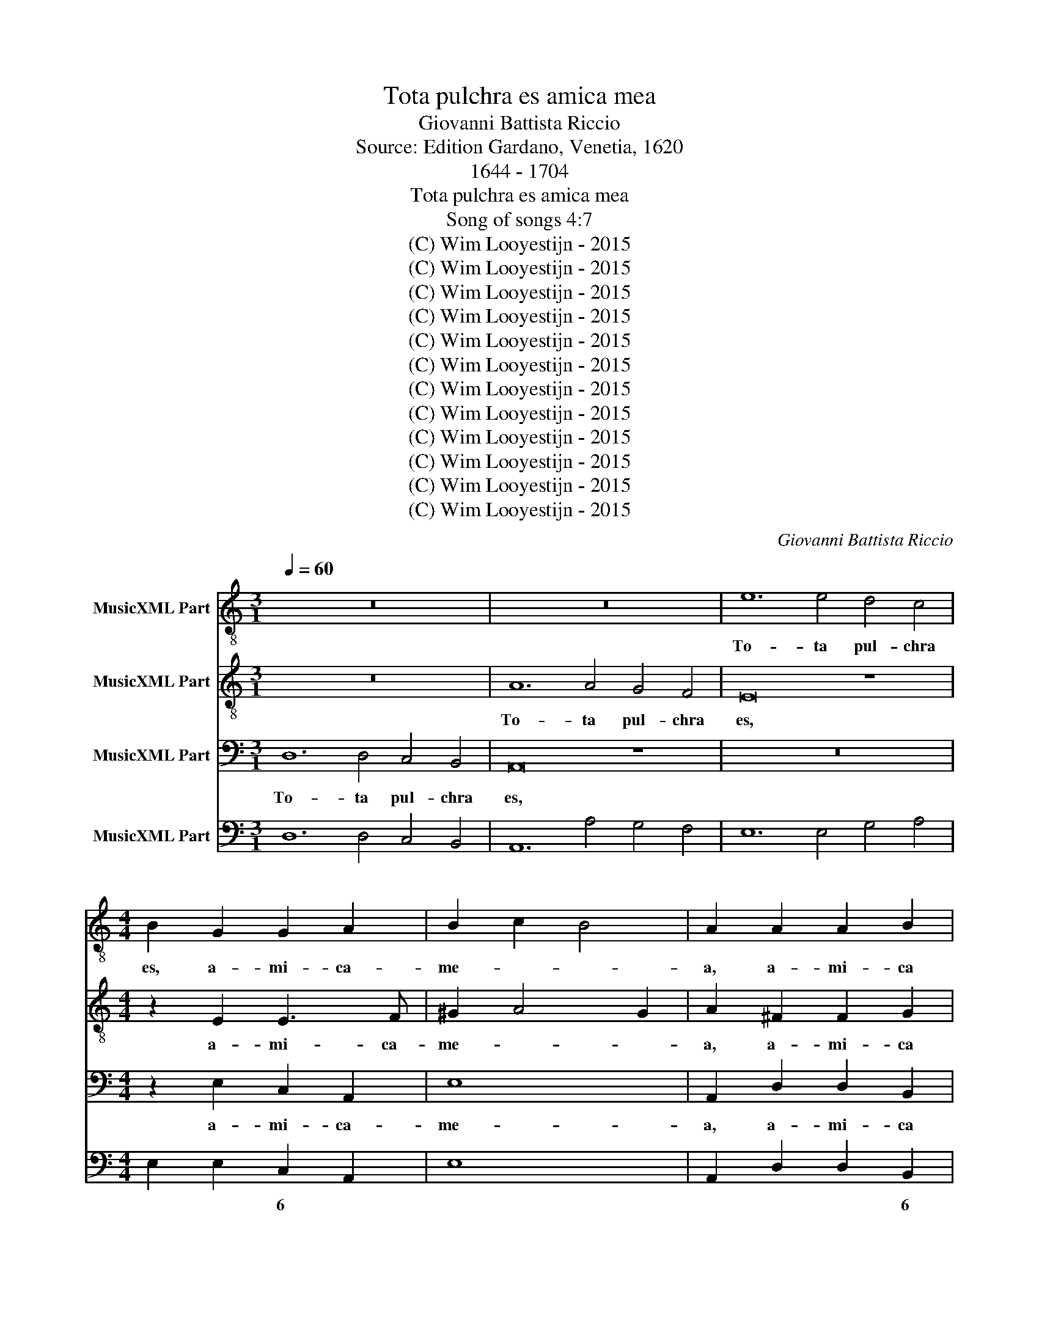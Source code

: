 X:1
T:Tota pulchra es amica mea
T:Giovanni Battista Riccio
T:Source: Edition Gardano, Venetia, 1620
T:1644 - 1704
T:Tota pulchra es amica mea
T:Song of songs 4:7
T:(C) Wim Looyestijn - 2015
T:(C) Wim Looyestijn - 2015
T:(C) Wim Looyestijn - 2015
T:(C) Wim Looyestijn - 2015
T:(C) Wim Looyestijn - 2015
T:(C) Wim Looyestijn - 2015
T:(C) Wim Looyestijn - 2015
T:(C) Wim Looyestijn - 2015
T:(C) Wim Looyestijn - 2015
T:(C) Wim Looyestijn - 2015
T:(C) Wim Looyestijn - 2015
T:(C) Wim Looyestijn - 2015
C:Giovanni Battista Riccio
Z:(C) Wim Looyestijn - 2015
%%score 1 2 3 4
L:1/8
Q:1/4=60
M:3/1
K:C
V:1 treble-8 nm="MusicXML Part"
V:2 treble-8 nm="MusicXML Part"
V:3 bass nm="MusicXML Part"
V:4 bass nm="MusicXML Part"
V:1
 z24 | z24 | e12 e4 d4 c4 |[M:4/4] B2 G2 G2 A2 | B2 c2 B4 | A2 A2 A2 B2 | ^c2 d4 c2 | d8 | %8
w: ||To- ta pul- chra|es, a- mi- ca-|me- * *|a, a- mi- ca|me- * *|a,|
[M:3/1] d12 d4 c4 B4 | A4 c8 c4 B4 A4 |[M:4/4] G2 G2 G2 A2 | B2 c2 B4 | A2 A2 A2 B2 | ^c6 d2 | %14
w: to- ta pul- chra-|es, to- ta pul- chra|es a- mi- ca|me- * *|a, a- mi- ca|me- *|
 e2 f2 e4 |[M:3/1] d16 z8 | z24 | z24 | z24 | z8 z8 d8 | c12 d4 e8 | d8 d8 ^c8 | d16 d8 | %23
w: |a,||||et|ma- cu- la|non est in|te, et|
 d12 d4 d4 d4 | e12 e4 e8 | d8 d8 ^c8 |[M:4/4] d4 f2 ed | e2 dc d2 e2 | f4 e4 | z8 | z4 f4- | %31
w: ma- cu- la, et|ma- cu- la|non est in|te. Ve- ni- de|Li- ba- no spon- sa|me- a,||ve-|
 f2 ed e2 dc | d2 e2 f2 ed | ^c2 d4 c2 | d4 A4- | A2 Bc d4 | d8 | z4 d4- | d2 e^f g4 | g8 | %40
w: * ni- de Li- ba- no|spon- sa me- * *||a, ve-||ni,|ve-||ni,|
 z4 c4- | c2 d2 B3 B | c8 | e2 e2 e4- | e2 dc B4 | A2 cd e4 | e4 z2 ef | g4 g2 g2 | g6 fe | d8 | %50
w: co-|* ro- na- be-|ris.|Vul- ne- ra-|* sti cor me-|um, vul- ne- ra-|sti, vul- ne-|ra- sti cor|me- * *||
 c4 e2 f2 | g2 a2 g2 fe | d2 e2 f2 ed | ^c2 d4 c2 | d4 A2 A2 | A6 AB | ^c2 d4 c2 | d2 d2 fedc | %58
w: um, so- ror|me- a spon- * *|||sa, vul- ne-|ra- sti cor|me- * *|um in u- no o- cu-|
 B4 B2 d2 | ^c d2 c d4 | z4 B4 | edcB A2 AA | ^G A2 G A4 | z4 z2 cc | d2 dd e4 | f8 | z2 ed c2 A2 | %67
w: lo- rum tu-|o- * * rum,|in|u- no o- cu- lo- rum tu-|o- * * rum,|o- cu-|lo- rum tu- o-|rum,|et in u- no|
 B4 c4 | de fd e2 f2 | e4 d4 | gf ed c2 c2 | B4 c4 | z4 AG AB | ^c2 d4 c2 | d8 | z4 e4- | e4 d4- | %77
w: cri- ne|col- * * * * li|tu- i,|col- * * * * li|tu- i,|col- * * *|* li tu-|i.|Quam|* pul-|
 d4 c4- | c4 B4 | A3 c d4 | e4 d4- | d2 c2 B4 | c8 | z8 | z8 | e2 e2 e2 d2 | ^c2 d4 c2 | d8 | z8 | %89
w: * chrae|* sunt|mam- mae tu-|ae, mam-|* mae tu-|ae.|||So- ror me- a|spon- * *|sa!||
 z8 | e2 e2 e2 d2 | c2 d2 e2 dc | B8 | ^c8 | z8 | z8 | z8 | z2 A4 A2 | d4 _B4 | A4 z2 A2- | %100
w: |So- ror me- a|spon- * * * *||sa!||||Pul- chri-|o- sa|sunt u-|
 A2 d2 d4 | c6 B2 | ^c2 d4 c2 | d2 d2 e4 | d2 dd d2 gf | e8 | f8 | z8 | g6 d2 | f3 f f2 f2 | %110
w: * be- ra|tu- a|vi- * *|no et o-|dor un- guen- to- rum tu-|o-|rum||su- per|om- ni- a a-|
 e4 e2 d2 | f6 ed | ^c4 c4 | d8 | z4 g4- | g2 e2 e3 e | d4 d4 | ^c4 d4- | d4 ^c4 | d16 |] %120
w: ro- ma- ta,|a- ro- *|* ma-|ta,|su-|* per om- ni-|a a-|ro- *|* ma-|ta.|
V:2
 z24 | A12 A4 G4 F4 | E16 z8 |[M:4/4] z2 E2 E3 F | ^G2 A4 G2 | A2 ^F2 F2 G2 | E2 ^F2 E4 | DAFD A4 | %8
w: |To- ta pul- chra|es,|a- mi- ca-|me- * *|a, a- mi- ca|me- * *|a, a- mi- ca me-|
[M:3/1] D16 z8 | A12 A4 G4 F4 |[M:4/4] E2 E2 E3 F | ^G2 A4 G2 | A4 z4 | z2 A2 A2 B2 | ^c2 d4 c2 | %15
w: a,|to- ta pul- chra-|es a- mi- ca|me- * *|a,|a- mi- ca|me- * *|
[M:3/1] d16 z8 | z24 | z24 | z24 | z8 z8 A8 | A12 G4 G8 | F8 A12 E4 | ^F16 A8 | B12 B4 B4 B4 | %24
w: a,||||et|ma- cu- la|non est in|te, et|ma- cu- la, et|
 G12 G4 G8 | _B8 A8 A8 |[M:4/4] A8 | z8 | A2 GF G2 FE | F2 G2 E4 | D4 d4- | d2 GG G2 GA | %32
w: ma- cu- la|non est in|te.||Ve- ni- de Li- ba- no|spon- sa me-|a, ve-|* ni- de Li- ba- no|
 G2 FE D2 D2 | E2 F2 E3 A | A8 | ^F6 GA | B8 | B8 | B6 cd | e4 E4 | G4 A4- | A2 A2 ^G3 G | %42
w: spon- * * * sa|me- * * *|a,|ve- * *||ni,|ve- * *||ni, co-|* ro- na- be-|
 A4 c2 c2 | c6 BA | ^G2 A4 G2 | A4 z2 EF | G4 G2 c2 | c4 c2 cc | d2 BG c4- | c4 B4 | c8 | z4 BBcc | %52
w: ris. Vul- ne-|ra- sti cor|me- * *|um, vul- ne-|ra- sti cor|me- um, vul- ne-|ra- sti cor me-||um,|so- ror me- a|
 d2 cB A4- | A2 GF E4 | D4 F2 F2 | F6 ED | E2 F2 E4 | D4 A4 | dcBA G2 FF | E4 D4 | z2 A2 ^G A2 G | %61
w: spon- * * *||sa, vul- ne-|ra- sti cor|me- * *|um in|u- no o- cu- lo- rum tu-|o- rum,|tu- o- * *|
 A2 AB c2 cc | B4 A4 | z2 d2 cBAG | A2 AB ^c d2 c | d2 AG F2 D2 | E4 F4 | G4 A4 | Bc dB ^c2 d2- | %69
w: rum, o- cu- lo- rum tu-|o- rum,|in u- no o- cu-|lo- rum tu- o- * *|rum, et in u- no|cri- ne|col- li|tu- * * * * *|
 d2 ^c2 d4 | z8 | z4 cBAG | A4 F4 | E2 F2 E3 A | A8 | c8 | B8 | A8 | G8 | A2 c4 B2 | c4 A4- | %81
w: * * i,||et in u- no|cri- ne|col- li tu- *|i.|Quam|pul-|chrae|sunt|mam- mae tu-|ae, mam-|
 A2 A4 G2 | A8 | z4 A2 A2 | A3 G FE FG | A4 G4 | z4 A2 A2 | A3 G FG AB | c2 BA GA Bc | d4 A4 | %90
w: * mae tu-|ae.|So- ror|me- a spon- * * *|* sa!|So- ror|me- a spon- * * *||* sa!|
 G2 G2 G3 D | E6 ^F2 | ^G2 A4 G2 | A2 A4 A2 | d4 _B4 | A2 c3 c G2 | A2 _B2 A4 | D2 D2 A4 | %98
w: So- ror me- a|spon- *||sa! Pul- chri-|o- sa|sunt u- be- ra|tu- a vi-|no et o-|
 ^F2 FF G2 dd | ^c2 d4 c2 | d2 AA _B2 FF | F2 G4 DD | A2 FD E4 | F2 AB ^c4 | d2 AA B2 BB | %105
w: dor un- guen- to- rum tu-|o- * *|rum un- guen- to- rum tu-|o- rum un- guen-|to- rum tu- o-|rum un- guen- to-|rum un- guen- to- rum tu-|
 ^c2 d4 c2 | d2 d4 A2 | c3 c c2 c2 | B4 G4 | A2 A4 A2 | G3 G G2 G2 | A8- | A4 E4 | D2 d4 A2 | %114
w: o- * *|rum su- per|om- ni- a a-|ro- ma-|ta, su- per|om- ni- a a-|ro-|* ma-|ta, su- per|
 c3 c c2 c2 | B6 A2 | A6 G2 | A2 G2 F2 ED | E6 A2 | A16 |] %120
w: om- ni- a a-|ro- ma-|ta, a-|ro- * * * *|* ma-|ta.|
V:3
 D,12 D,4 C,4 B,,4 | A,,16 z8 | z24 |[M:4/4] z2 E,2 C,2 A,,2 | E,8 | A,,2 D,2 D,2 B,,2 | A,,8 | %7
w: To- ta pul- chra|es,||a- mi- ca-|me-|a, a- mi- ca|me-|
 D,8 |[M:3/1] z24 | z24 |[M:4/4] z2 E,2 C,2 A,,2 | E,8 | A,,8- | A,,8 | z8 | %15
w: a,|||a- mi- ca|me-|a,|||
[M:3/1] D,12 D,4 C,4 B,,4 | A,,12 A,4 G,4 F,4 | E,8 E,4 G,4 F,4 E,4 | D,8 D,4 F,4 E,4 D,4 | %19
w: To- ta pul- chra|es a- mi- ca|me- a, co- lum- ba|me- a, for- mo- sa|
 C,8 C,8 D,8 | A,,12 B,,4 C,8 | D,8 D,8 A,,8 | D,16 D,8 | G,12 G,4 G,4 G,4 | C,12 C,4 C,8 | %25
w: me- a, et|ma- cu- la|non est in|te, et|ma- cu- la, et|ma- cu- la|
 G,,8 D,8 A,,8 |[M:4/4] D,4 D,2 C,B,, | C,2 B,,A,, B,,2 C,2 | D,4 C,4 | z8 | z4 D,4- | %31
w: non est in|te. Ve- ni- de|Li- ba- no spon- sa|me- a,||ve-|
 D,2 C,B,, C,2 B,,A,, | B,,2 C,2 D,2 C,B,, | A,,8 | D,8 | D,6 E,^F, | G,8 | G,8 | G,,6 A,,B,, | %39
w: * ni- de Li- ba- no|spon- sa me- * *||a,|ve- * *||ni,|ve- * *|
 C,8 | B,,4 F,4- | F,2 D,2 E,3 E, | A,,4 A,2 A,2 | A,6 G,F, | E,8 | A,,2 A,,B,, C,4 | C,4 z2 C,D, | %47
w: |ni, co-|* ro- na- be-|ris. Vul- ne-|ra- sti cor|me-|um, vul- ne- ra-|sti, vul- ne-|
 E,4 E,2 E,2 | G,8 | G,,8 | C,8 | E,2 F,2 G,2 A,2 | D,6 C,B,, | A,,8 | D,4 D,2 D,2 | D,6 C,B,, | %56
w: ra- sti cor|me-||um,|so- ror me- a|spon- * *||sa, vul- ne-|ra- sti cor|
 A,,8 | D,8 | z8 | A,,4 D,C,B,,A,, | G,,2 D,^C, E,4 | A,,8 | z2 E,2 A,,B,,C,D, | %63
w: me-|um||in u- no o- cu-|lo- rum tu- o-|rum,|in u- no o- cu-|
 E,2 D,D, A,G, F,E, | D,2 C,B,, A,,4 | D,8 | z8 | z8 | z8 | z2 A,G, F,2 D,2 | E,4 F,4 | %71
w: lo- rum tu- o- * * *||rum,||||et in u- no|cri- ne|
 G,F, E,D, C,2 C,2 | F,E, D,C, D,2 D,2 | A,,8 | D,8 | A,8 | G,8 | F,8 | E,8 | F,2 A,2 G,4 | %80
w: col- * * * * li|col- * * * * li|tu-|i.|Quam|pul-|chrae|sunt|mam- mae tu-|
 C,4 D,4- | D,2 A,,2 E,4 | A,,4 A,2 A,2 | A,2 G,2 F,E, F,G, | A,G, F,E, D,C, D,B,, | C,6 B,,2 | %86
w: ae, mam-|* mae tu-|ae. So- ror|me- a spon- * * *|||
 A,,8 | D,8 | z8 | D,2 D,2 D,2 A,,2 | C,6 B,,2 | A,,2 B,,2 C,2 D,2 | E,8 | A,,8 | z8 | z8 | z8 | %97
w: |sa!||So- ror me- a|spon- *|||sa!||||
 z8 | z8 | A,,6 A,,2 | D,4 _B,,4 | A,,2 C,3 C, G,,2 | A,,2 _B,,2 A,,4 | D,2 D,2 A,4 | %104
w: ||Pul- chri-|o- sa|sunt u- be- ra|tu- a vi-|no et o-|
 ^F,2 F,F, G,2 G,G, | A,4 A,,4 | D,8 | z8 | z8 | D,6 A,,2 | C,3 C, C,2 B,,2 | D,6 C,B,, | A,,8 | %113
w: dor un- guen- to- rum tu-|o- *|rum|||su- per|om- ni- a a-|ro- * *||
 D,8 | C,8 | z2 E,4 ^C,2 | D,3 D, D,2 B,,2 | A,,8 | A,,8 | D,16 |] %120
w: ma-|ta,|su- per|om- ni- a a-|ro-|ma-|ta.|
V:4
 D,12 D,4 C,4 B,,4 | A,,12 A,4 G,4 F,4 | E,12 E,4 G,4 A,4 |[M:4/4] E,2 E,2 C,2 A,,2 | E,8 | %5
w: |||* * 6 *||
w: |||||
 A,,2 D,2 D,2 B,,2 | A,,8 | D,8 |[M:3/1] D12 D4 C4 B,4 | A,12 A,4 G,4 F,4 | %10
w: * * * 6|||||
w: |||||
[M:4/4] E,2 E,2 C,2 A,,2 | E,8 | A,,8- | A,,8- | A,,8 |[M:3/1] D,12 D,4 C,4 B,,4 | %16
w: * * 6 *||||||
w: ||||||
 A,,12 A,4 G,4 F,4 | E,8 E,4 G,4 F,4 E,4 | D,8 D,4 F,4 E,4 D,4 | C,8 C,8 D,8 | A,,12 B,,4 C,8 | %21
w: |||||
w: |||||
 D,8 D,8 A,,8 | D,16 D,8 | G,,12 G,,4 G,,8 | C,12 C,4 C,8 | G,,8 D,8 A,,8 |[M:4/4] D,4 D,2 C,B,, | %27
w: ||||||
w: ||||||
 C,2 B,,A,, B,,2 C,2 | D,4 C,4 | F,2 G,2 E,4 | D,4 D,4- | D,2 C,B,, C,2 B,,A,, | %32
w: |||||
w: |||||
 B,,2 C,2 D,2 C,B,, | A,,8 | D,8 | D,6 E,^F, | G,8 | G,8 | G,,6 A,,B,, | C,8 | C,4 F,4- | %41
w: ||#|||||||
w: |||||||||
 F,2 D,2 E,3 E, | A,,4 A,2 A,2 | A,6 G,F, | E,8 | A,,2 A,,B,, C,4 | C,4 C,2 C,D, | E,4 E,2 E,2 | %48
w: |||||||
w: |||||||
 G,8 | G,,8 | C,8 | E,2 F,2 G,2 A,2 | D,6 C,B,, | A,,8 | D,4 D,2 D,2 | D,6 C,B,, | A,,8 | D,8 | %58
w: ||||||||||
w: ||||||||||
 DC B,A, G,2 F,F, | A,4 D,C, B,,A,, | G,,2 D,^C, E,4 | A,,8 | E,2 E,2 A,,B,, C,D, | %63
w: |||||
w: |||||
 E,2 D,D, A,G, F,E, | D,2 C,B,, A,,4 | D,8 | E,4 F,4 | G,4 A,4 | G,2 D,2 A,,4 | A,,2 A,G, F,2 D,2 | %70
w: |||||* 6 #|* # * 6 *|
w: |||||||
 E,4 F,4 | G,F, E,D, C,4 | F,E, D,C, D,4 | A,,8 | D,8 | A,4 A,4 | G,4 G,4 | F,4 F,4 | E,4 E,4 | %79
w: ||||||6 5|6 5|6 5|
w: |||||||||
 F,2 A,2 G,4 | C,4 D,4- | D,2 A,,2 E,4 | A,,4 A,2 A,2 | A,2 G,2 F,E, F,G, | A,G, F,E, D,C, D,B,, | %85
w: ||||||
w: ||||||
 C,6 B,,2 | A,,8 | D,8 | C,6 G,2 | D,2 D,2 D,2 A,,2 | C,6 B,,2 | A,,2 B,,2 C,2 D,2 | E,8 | %93
w: 6 5||||||||
w: ||||||||
 A,,6 A,2 | D4 _B,4 | A,2 C3 C G,2 | A,2 _B,2 A,4 | D,2 D,2 A,4 | ^F,2 F,F, G,2 D,2 | A,,6 A,,2 | %100
w: |||||* 6 * * 6|# *|
w: |||* * ¤||||
 D,4 _B,,4 | A,,2 C,3 C, G,,2 | A,,2 _B,,2 A,,4 | D,2 D,2 A,4 | ^F,4 G,4 | A,4 A,,4 | D,6 D,2 | %107
w: |||||||
w: |||||||
 C,8 | G,8 | D,6 A,,2 | C,3 C, C,2 B,,2 | D,6 C,B,, | A,,8 | D,8 | C,8 | G,2 E,4 ^C,2 | D,6 B,,2 | %117
w: |||* * * 6|||||* * 6|* 6|
w: ||||||||||
 A,,8- | A,,8 | D,16 |] %120
w: |||
w: |||

